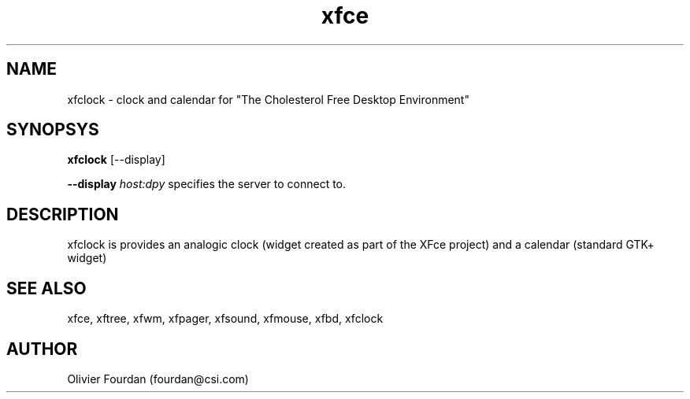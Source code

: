 .\" SCCS ID: xfclock.1 3.0.0 12/06/1999
.TH xfce 1F "Olivier Fourdan"
.SH NAME
xfclock \- clock and calendar for "The Cholesterol Free Desktop Environment"
.SH SYNOPSYS
.B xfclock
[--display]
.PP
.BI \--display " host:dpy"
specifies the server to connect to.
.PP
.PP
.SH DESCRIPTION
xfclock is provides an analogic clock (widget created as part of the XFce project)
and a calendar (standard GTK+ widget)
.PP
.SH SEE ALSO
xfce, xftree, xfwm, xfpager, xfsound, xfmouse, xfbd, xfclock
.PP
.SH AUTHOR
Olivier Fourdan (fourdan@csi.com)
.PP
